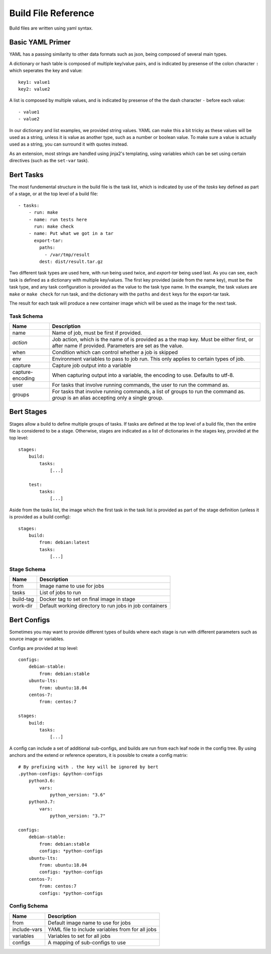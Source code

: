 
Build File Reference
====================

Build files are written using yaml syntax.

Basic YAML Primer
-----------------

YAML has a passing similarity to other data formats such as json, being composed
of several main types.

A dictionary or hash table is composed of multiple key/value pairs, and is indicated
by presense of the colon character ``:`` which seperates the key and value::

    key1: value1
    key2: value2

A list is composed by multiple values, and is indicated by presense of the the dash character
``-`` before each value::

    - value1
    - value2

In our dictionary and list examples, we provided string values.  YAML can make this a bit tricky
as these values will be used as a string, unless it is value as another type, such as a number or
boolean value.  To make sure a value is actually used as a string, you can surround it with
quotes instead.

As an extension, most strings are handled using jinja2's templating, using variables
which can be set using certain directives (such as the ``set-var`` task).

Bert Tasks
----------

The most fundemental structure in the build file is the task list, which is indicated
by use of the `tasks` key defined as part of a stage, or at the top level of a build file::

    - tasks:
        - run: make
        - name: run tests here
          run: make check
        - name: Put what we got in a tar
          export-tar:
            paths:
              - /var/tmp/result
            dest: dist/result.tar.gz

Two different task types are used here, with `run` being used twice, and `export-tar` being
used last.  As you can see, each task is defined as a dictionary with multiple key/values.
The first key provided (aside from the name key), must be the task type, and any task configuration
is provided as the value to the task type name.  In the example, the task values are ``make``
or ``make check`` for run task, and the dictionary with the ``paths`` and ``dest`` keys for
the export-tar task.

The result for each task will produce a new container image which will be used as the image
for the next task.

Task Schema
...........

==================  ==============================================================
   Name             Description
==================  ==============================================================
name                Name of job, must be first if provided.
*action*            Job action, which is the name of is provided as a the map key.
                    Must be either first, or after name if provided. Parameters are
                    set as the value.
when                Condition which can control whether a job is skipped
env                 Environment variables to pass to job run.  This only applies
                    to certain types of job.
capture             Capture job output into a variable
capture-encoding    When capturing output into a variable, the encoding to use.
                    Defaults to utf-8.
user                For tasks that involve running commands, the user to run the
                    command as.
groups              For tasks that involve running commands, a list of groups to
                    run the command as.  `group` is an alias accepting only
                    a single group.
==================  ==============================================================


Bert Stages
-----------

Stages allow a build to define multiple groups of tasks.  If tasks are defined at the top level
of a build file, then the entire file is considered to be a stage.  Otherwise, stages are indicated
as a list of dictionaries in the stages key, provided at the top level::

    stages:
        build:
            tasks:
                [...]

        test:
            tasks:
                [...]

Aside from the tasks list, the image which the first task in the task list is provided as part
of the stage definition (unless it is provided as a build config)::

    stages:
        build:
            from: debian:latest
            tasks:
                [...]

Stage Schema
.............

==================  ==============================================================
   Name             Description
==================  ==============================================================
from                Image name to use for jobs
tasks               List of jobs to run
build-tag           Docker tag to set on final image in stage
work-dir            Default working directory to run jobs in job containers
==================  ==============================================================


Bert Configs
------------

Sometimes you may want to provide different types of builds where each stage is run with different
parameters such as source image or variables.

Configs are provided at top level::

    configs:
        debian-stable:
            from: debian:stable
        ubuntu-lts:
            from: ubuntu:18.04
        centos-7:
            from: centos:7

    stages:
        build:
            tasks:
                [...]

A config can include a set of additional sub-configs, and builds are run
from each leaf node in the config tree. By using anchors and the extend
or reference operators, it is possible to create a config matrix::

    # By prefixing with . the key will be ignored by bert
    .python-configs: &python-configs
        python3.6:
            vars:
                python_version: "3.6"
        python3.7:
            vars:
                python_version: "3.7"

    configs:
        debian-stable:
            from: debian:stable
            configs: *python-configs
        ubuntu-lts:
            from: ubuntu:18.04
            configs: *python-configs
        centos-7:
            from: centos:7
            configs: *python-configs


Config Schema
.............

==================  ==============================================================
   Name             Description
==================  ==============================================================
from                Default image name to use for jobs
include-vars        YAML file to include variables from for all jobs
variables           Variables to set for all jobs
configs             A mapping of sub-configs to use
==================  ==============================================================
